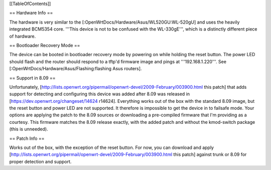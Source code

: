 [[TableOfContents]]

== Hardware Info ==

The hardware is very similar to the [:OpenWrtDocs/Hardware/Asus/WL520GU:WL-520gU] and uses the heavily integrated BCM5354 core. '''This device is not to be confused with the WL-330gE''', which is a distinctly different piece of hardware.

== Bootloader Recovery Mode ==

The device can be booted in bootloader recovery mode by powering on while holding the reset button. The power LED should flash and the router should respond to a tftp'd firmware image and pings at '''192.168.1.220'''. See [:OpenWrtDocs/Hardware/Asus/Flashing:flashing Asus routers].

== Support in 8.09 ==

Unfortunately, [http://lists.openwrt.org/pipermail/openwrt-devel/2009-February/003900.html this patch] that adds support for detecting and configuring this device was added after 8.09 was released in [https://dev.openwrt.org/changeset/14624 r14624]. Everything works out of the box with the standard 8.09 image, but the reset button and power LED are not supported. It therefore is impossible to get the device in to failsafe mode. Your options are applying the patch to the 8.09 sources or downloading a pre-compiled firmware that I'm providing as a courtesy. This firmware matches the 8.09 release exactly, with the added patch and without the kmod-switch package (this is unneeded).



== Patch Info ==

Works out of the box, with the exception of the reset button. For now, you can download and apply [http://lists.openwrt.org/pipermail/openwrt-devel/2009-February/003900.html this patch] against trunk or 8.09 for proper detection and support.
